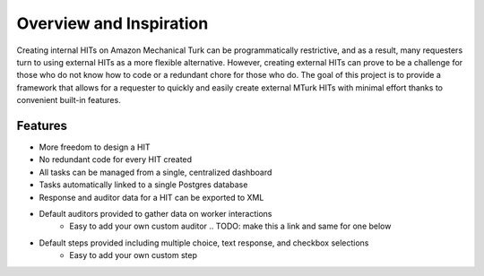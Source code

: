 Overview and Inspiration
************************
Creating internal HITs on Amazon Mechanical Turk can be programmatically restrictive, and as a result, many
requesters turn to using external HITs as a more flexible alternative. However, creating external HITs can prove
to be a challenge for those who do not know how to code or a redundant chore for those who do. The goal of this
project is to provide a framework that allows for a requester to quickly and easily create external MTurk HITs
with minimal effort thanks to convenient built-in features.

Features
========
- More freedom to design a HIT
- No redundant code for every HIT created
- All tasks can be managed from a single, centralized dashboard
- Tasks automatically linked to a single Postgres database
- Response and auditor data for a HIT can be exported to XML
- Default auditors provided to gather data on worker interactions
    * Easy to add your own custom auditor .. TODO: make this a link and same for one below

- Default steps provided including multiple choice, text response, and checkbox selections
    * Easy to add your own custom step

